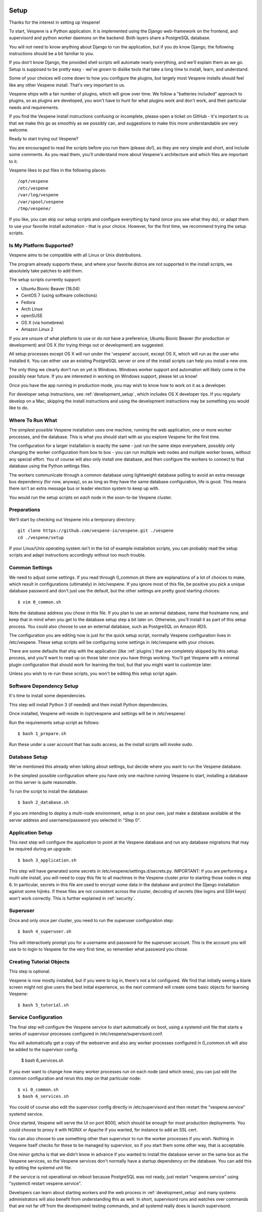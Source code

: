 
.. image:: vespene_logo.png
   :alt: Vespene Logo
   :align: right

.. _setup:

*****
Setup
*****

Thanks for the interest in setting up Vespene!  

To start, Vespene is a Python application. It is implemented using the Django web-framework on the frontend, and supervisord and 
python worker daemons on the backend.  Both layers share a PostgreSQL database.

You will not need to know anything about Django to run the application, but if you do know Django, the following instructions
should be a bit familiar to you.

If you don't know Django, the provided shell scripts will automate nearly everything, and we'll explain them as we go.  Setup 
is supposed to be pretty easy - we've grown to dislike tools that take a long time to install, learn, and understand. 

Some of your choices will come down to how you configure the plugins, but largely most Vespene installs should feel like any other
Vespene install.  That's very important to us. 

Vespene ships with a fair number of plugins, which will grow over time. We follow a "batteries included" approach to plugins, so as plugins are developed, 
you won't have to hunt for what plugins work and don't work, and their particular needs and requirements. 

If you find the Vespene install
instructions confusing or incomplete, please open a ticket on GitHub - it's important to us that we make this go as smoothly as we possibly can, and suggestions
to make this more understandable are very welcome.

Ready to start trying out Vespene?

You are encouraged to read the scripts before you run them (please do!), as they are very simple and short, and include
some comments.  As you read them, you'll understand more about Vespene's architecture and which files are important to it.

Vespene likes to put files in the following places::

    /opt/vespene
    /etc/vespene
    /var/log/vespene
    /var/spool/vespene
    /tmp/vespene/
  
If you like, you can skip our setup scripts and configure everything by hand (once you see what they do), or adapt them 
to use your favorite install automation - that is your choice. However, for the first time, we recommend trying the setup scripts.

Is My Platform Supported?
-------------------------

Vespene aims to be compatible with all Linux or Unix distributions.

The program already supports these, and where your favorite distros are not supported in the install scripts, 
we absolutely take patches to add them.

The setup scripts currently support:

* Ubuntu Bionic Beaver (18.04)
* CentOS 7 (using software collections)
* Fedora
* Arch Linux
* openSUSE
* OS X (via homebrew)
* Amazon Linux 2

If you are unsure of what platform to use or do not have a preference, Ubuntu Bionic Beaver (for production or development)  and OS X (for trying things out or development) are suggested.

All setup processes except OS X will run under the 'vespene' account, except OS X, which will run as the user who installed
it. You can either use an existing PostgreSQL server or one of the install scripts can help you install a new one.

The only thing we clearly don't run on yet is Windows. Windows worker support and automation will likely come in the possibly near future. 
If you are interested in working on Windows support, please let us know!

Once you have the app running in production mode, you may wish to know how to work on it as a developer.

For developer setup instructions, see :ref:`development_setup`, which includes OS X developer tips. If you regularly develop
on a Mac, skipping the install instructions and using the development instructions may be something you would like to do.

Where To Run What
-----------------

The simplest possible Vespene installation uses one machine, running the web application, one or more worker processes, and the database.
This is what you should start with as you explore Vespene for the first time.

The configuration for a larger installation is exactly the same - just run the same steps everywhere, possibly only changing
the worker configuration from box to box - you can run multiple web nodes and multiple worker boxes, without any special effort. 
You of course will also only install one database, and then configure the workers to connect to that database using the Python settings files.

The workers communicate through a common database using lightweight database polling to 
avoid an extra message bus dependency (for now, anyway), so as long as they have the same database configuration, life is good.
This means there isn't an extra message bus or leader election system to keep up with.

You would run the setup scripts on *each* node in the soon-to-be Vespene cluster.

Preparations
------------

We'll start by checking out Vespene into a temporary directory::

	git clone https://github.com/vespene-io/vespene.git ./vespene
	cd ./vespene/setup

If your Linux/Unix operating system isn't in the list of example installation scripts, you can
probably read the setup scripts and adapt instructions accordingly without too much
trouble.

Common Settings
---------------

We need to adjust some settings. If you read through 0_common.sh there are explanations of a lot of choices to make, which
result in configurations (ultimately) in /etc/vespene. If you ignore most of this file, be positive you pick a unique
database password and don't just use the default, but the other settings are pretty good
starting choices::

	$ vim 0_common.sh

Note the database address you chose in this file. If you plan to use an external database, 
name that hostname now, and keep that in mind when you get to the database setup step a bit later on. 
Otherwise, you'll install it as part of this setup process. You could also choose to use an external database,
such as PostgreSQL on Amazon RDS.

The configuration you are editing now is just for the quick setup script, normally Vespene configuration
lives in /etc/vespene. These setup scripts will be configuring some settings in /etc/vespene
with your choices. 

There are some defaults that ship with the application (like :ref:`plugins`) that are completely skipped by this
setup process, and you'll want to read up on those later once you have things working. You'll get Vespene with a minimal plugin
configuration that should work for learning the tool, but that you might want to customize later.

Unless you wish to re-run these scripts, you won't be editing this setup script again.

Software Dependency Setup
-------------------------

It's time to install some dependencies.

This step will install Python 3 (if needed) and then install Python dependencies.

Once installed, Vespene will reside in /opt/vespene and settings will be in /etc/vespene/.

Run the requirements setup script as follows::

	$ bash 1_prepare.sh

Run these under a user account that has sudo access, as the install scripts will invoke sudo.

Database Setup
--------------

We've mentioned this already when talking about settings, but decide where you want to run the Vespene database.  

In the simplest possible configuration where you have only one machine running Vespene to start, installing
a database on this server is quite reasonable.

To run the script to install the database::

	$ bash 2_database.sh

If you are intending to deploy a multi-node environment, setup is on your own, just
make a database available at the server address and username/password you selected in "Step 0".

Application Setup
-----------------

This next step will configure the application to point at the Vespene database and 
run any database migrations that may be required during an upgrade::

	$ bash 3_application.sh

This step will have generated some secrets in /etc/vespene/settings.d/secrets.py. IMPORTANT: If you are performing
a multi-site install, you will need to copy this file to all machines in the Vespene cluster *prior*
to starting those nodes in step 6. In particular, secrets in this file are used to encrypt some data in
the database and protect the Django installation against some hijinks. If these files are not consistent across
the cluster, decoding of secrets (like logins and SSH keys) won't work correctly. This is further explained in :ref:`security`.

Superuser
---------

Once and only once per cluster, you need to run the superuser configuration step::

	$ bash 4_superuser.sh

This will interactively prompt you for a username and password for the superuser account.  This is the
account you will use to to login to Vespene for the very first time, so remember what password you
chose.

Creating Tutorial Objects
-------------------------

This step is optional.

Vespene is now mostly installed, but if you were to log in, there's not a lot configured.  We find that
initially seeing a blank screen might not give users the best initial experience, so the next command
will create some basic objects for learning Vespene::

	$ bash 5_tutorial.sh

.. _supervisor:

Service Configuration
---------------------

The final step will configure the Vespene service to start automatically on boot, using
a systemd unit file that starts a series of supervisor processes configured in /etc/vespene/supervisord.conf.

You will automatically get a copy of the webserver and also any worker processes configured in 0_common.sh
will also be added to the supervisor config.

	$ bash 6_services.sh

If you ever want to change how many worker processes run on each node (and which ones), you
can just edit the common configuration and rerun this step on that particular node::

	$ vi 0_common.sh
	$ bash 6_services.sh

You could of course also edit the supervisor config directly in /etc/supervisord and then restart the
"vespene.service" systemd service.

Once started, Vespene will serve the UI on port 8000, which should be enough for most
production deployments. You could choose to proxy it with NGINX or Apache if you wanted, for instance
to add an SSL cert.

You can also choose to use something other than supervisor to run the worker processes if you wish.
Nothing in Vespene itself checks for these to be managed by supervisor, so if you start them some other
way, that is acceptable.

One minor gotcha is that we didn't know in advance if you wanted to install the database server on the
same box as the Vespene services, so the Vespene services don't normally have a startup dependency on the
database.  You can add this by editing the systemd unit file.

If the service is not operational on reboot because PostgreSQL was not ready, just restart "vespene.service" using "systemctl restart vespene.service".

Developers can learn about starting workers and the web process in :ref:`development_setup` and many systems
administrators will also benefit from understanding this as well. In short, supervisord runs and watches over
commands that are not far off from the development testing commands, and all systemd really does is launch supervisord.

Testing
-------

Visit your webserver on "/" (port 8000) to see if everything is operational.

.. image:: login1.png
   :alt: Login Prompt
   :align: right


Once ready, you can hop on over to the :ref:`tutorial`.

Configuration Updates
---------------------

As a reminder, all configuration resides in /etc/vespene/settings.d

After making any changes there, you will need to bounce the service::

    systemctl restart vespene.service

Logs
----

Should you wish to study them, logs are all sent to /var/log/vespene/

Using Configuration Management Systems
--------------------------------------

If you would like to create Vespene content for your automation system rather than using these scripts, that's fine.
You should probably still take a look at these scripts for reference.

The nice thing about doing them in bash was that it's easy for someone to understand regardless of what automation
system they know.

Upgrades & Maintenance
----------------------

You don't have to do it now, but you should probably read :ref:`upgrades` and :ref:`cli` (for cleanup commands) before you get too far along.
They talk about the update step for database migrations, backups, and managing clutter from build artifacts. In all, there's not a lot of associated
maintenance activity to worry about.

Thanks for trying out Vespene and have fun!


